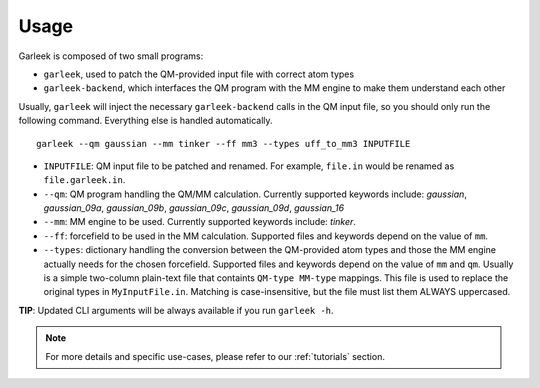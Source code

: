 Usage
=====

Garleek is composed of two small programs:

- ``garleek``, used to patch the QM-provided input file with correct atom types
- ``garleek-backend``, which interfaces the QM program with the MM engine to make them understand each other

Usually, ``garleek`` will inject the necessary ``garleek-backend`` calls in the QM input file, so you should only run the following command. Everything else is handled automatically.

::

    garleek --qm gaussian --mm tinker --ff mm3 --types uff_to_mm3 INPUTFILE


- ``INPUTFILE``: QM input file to be patched and renamed. For example, ``file.in`` would be renamed as ``file.garleek.in``.
- ``--qm``: QM program handling the QM/MM calculation. Currently supported keywords include: *gaussian*, *gaussian_09a*, *gaussian_09b*, *gaussian_09c*, *gaussian_09d*, *gaussian_16*
- ``--mm``: MM engine to be used. Currently supported keywords include: *tinker*.
- ``--ff``: forcefield to be used in the MM calculation. Supported files and keywords depend on the value of ``mm``.
- ``--types``: dictionary handling the conversion between the QM-provided atom types and those the MM engine actually needs for the chosen forcefield. Supported files and keywords depend on the value of ``mm`` and ``qm``. Usually is a simple two-column plain-text file that containts ``QM-type MM-type`` mappings. This file is used to replace the original types in ``MyInputFile.in``. Matching is case-insensitive, but the file must list them ALWAYS uppercased.

**TIP**: Updated CLI arguments will be always available if you run ``garleek -h``.


.. note::

    For more details and specific use-cases, please refer to our :ref:`tutorials` section.
